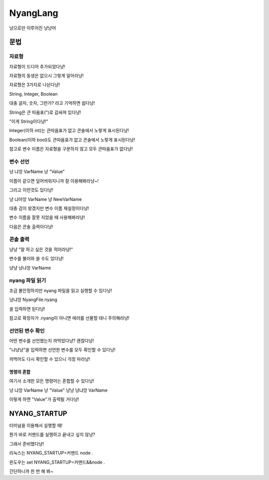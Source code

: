 ===============
NyangLang
===============

냥으로만 이루어진 냥냥어

---------------
문법
--------------- 

자료형
''''''''''''''''''''''

자료형이 드디어 추가되었다냥!

자료형의 동생은 없으시 그렇게 알아라냥!

자료형은 3가지로 나뉜다냥!

String, Integer, Boolean

대충 글자, 숫자, 그런가? 라고 기억하면 쉽다냥!

String은 큰 따옴표(")로 감싸져 있다냥!

"이게 String이다냥!"

Integer(이하 int)는 큰따옴표가 없고 콘솔에서 노랗게 표시된다냥!

Boolean(이하 bool)도 큰따옴표가 없고 콘솔에서 노랗게 표시된다냥!

참고로 변수 이름은 자료형을 구분하지 않고 모두 큰따옴표가 없다냥!

변수 선언
''''''''''''''''''''''

냥 냐앙 VarName 냥 "Value"

이름이 같으면 덮어씌워지니까 잘 이용해봐라냥~!

그리고 이런것도 있다냥!

냥 냐아앙 VarName 냥 NewVarName

대충 감이 왔겠지만 변수 이름 재설정이다냥!

변수 이름을 잘못 지었을 때 사용해봐라냥!

다음은 콘솔 출력이다냥!

콘솔 출력
''''''''''''''''''''''

냥냥 "말 하고 싶은 것을 적어라냥!"

변수를 불러와 쓸 수도 있다냥!

냥냥 냥냐앙 VarName

nyang 파일 읽기
''''''''''''''''''''''

조금 불안정하지만 nyang 파일을 읽고 실행할 수 있다냥!

냥냐앙 NyangFile.nyang

을 입력하면 된다냥!

참고로 확장자가 .nyang이 아니면 에러를 선물할 테니 주의해라냥!

선언된 변수 확인
''''''''''''''''''''''

어떤 변수를 선언했는지 까먹었다냥? 괜찮다냥!

"냐냥냥"을 입력하면 선언한 변수를 모두 확인할 수 있다냥!

까먹어도 다시 확인할 수 있으니 걱정 마라냥!

명령의 혼합
=============

여기서 소개한 모든 명령어는 혼합할 수 있다냥!

냥 냐앙 VarName 냥 "Value" 냥냥 냥냐앙 VarName

이렇게 하면 "Value"가 출력될 거다냥!

--------------------
NYANG_STARTUP
--------------------

터미널을 이용해서 실행할 때!

뭔가 바로 커맨드를 실행하고 끝내고 싶지 않냥?

그래서 준비했다냥!

리눅스는 NYANG_STARTUP=커맨드 node .

윈도우는 set NYANG_STARTUP=커맨드&&node .

간단하니까 한 번 해 봐~